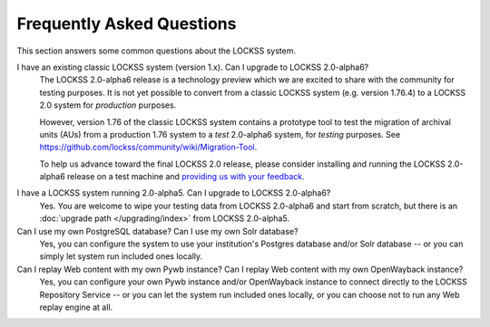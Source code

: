 ==========================
Frequently Asked Questions
==========================

This section answers some common questions about the LOCKSS system.

.. COMMENT LATESTVERSION

I have an existing classic LOCKSS system (version 1.x). Can I upgrade to LOCKSS 2.0-alpha6?
   .. COMMENT LATESTVERSION

   The LOCKSS 2.0-alpha6 release is a technology preview which we are excited to share with the community for testing purposes. It is not yet possible to convert from a classic LOCKSS system (e.g. version 1.76.4) to a LOCKSS 2.0 system for *production* purposes.

   However, version 1.76 of the classic LOCKSS system contains a prototype tool to test the migration of archival units (AUs) from a production 1.76 system to a *test* 2.0-alpha6 system, for *testing* purposes. See https://github.com/lockss/community/wiki/Migration-Tool.

   .. COMMENT LATESTVERSION

   To help us advance toward the final LOCKSS 2.0 release, please consider installing and running the LOCKSS 2.0-alpha6 release on a test machine and `providing us with your feedback <https://www.lockss.org/contact>`_.

.. COMMENT PREVIOUSVERSION

.. COMMENT LATESTVERSION

I have a LOCKSS system running 2.0-alpha5. Can I upgrade to LOCKSS 2.0-alpha6?
   Yes. You are welcome to wipe your testing data from LOCKSS 2.0-alpha6 and start from scratch, but there is an :doc:`upgrade path </upgrading/index>` from LOCKSS 2.0-alpha5.

Can I use my own PostgreSQL database? Can I use my own Solr database?
   Yes, you can configure the system to use your institution's Postgres database and/or Solr database -- or you can simply let system run included ones locally.

Can I replay Web content with my own Pywb instance? Can I replay Web content with my own OpenWayback instance?
   Yes, you can configure your own Pywb instance and/or OpenWayback instance to connect directly to the LOCKSS Repository Service -- or you can let the system run included ones locally, or you can choose not to run any Web replay engine at all.
